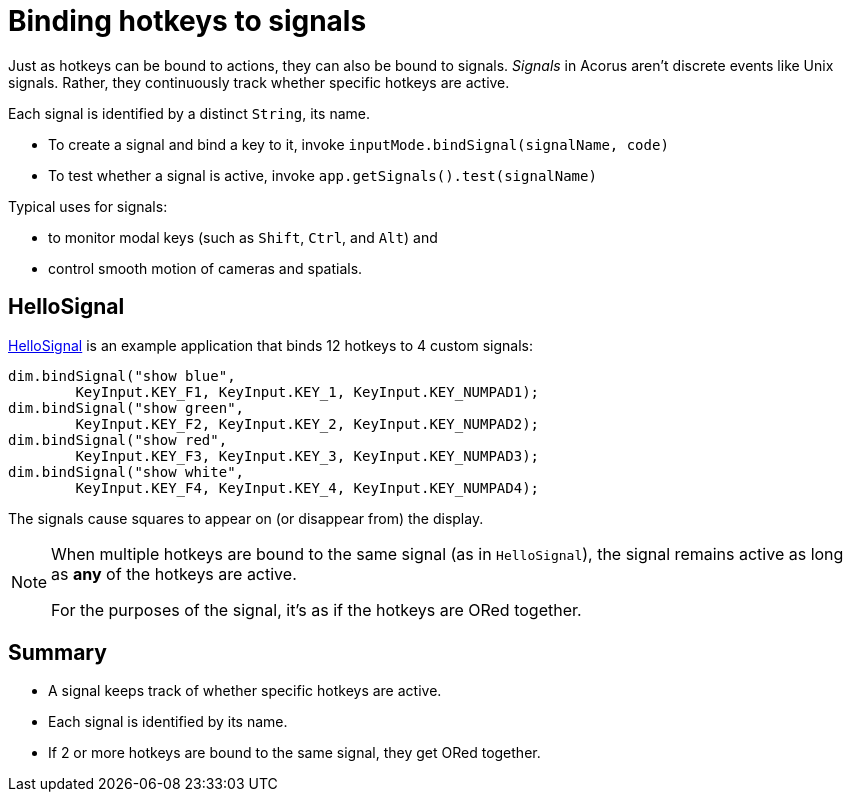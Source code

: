 = Binding hotkeys to signals
:Project: Acorus
:experimental:
:page-pagination:
:url-examples: https://github.com/stephengold/Acorus/blob/master/AcorusExamples/src/main/java/jme3utilities/ui/test

Just as hotkeys can be bound to actions, they can also be bound to signals.
_Signals_ in Acorus aren't discrete events like Unix signals.
Rather, they continuously track whether specific hotkeys are active.

Each signal is identified by a distinct `String`, its name.

* To create a signal and bind a key to it,
  invoke `inputMode.bindSignal(signalName, code)`
* To test whether a signal is active,
  invoke `app.getSignals().test(signalName)`

Typical uses for signals:

* to monitor modal keys (such as kbd:[Shift], kbd:[Ctrl], and kbd:[Alt]) and
* control smooth motion of cameras and spatials.


== HelloSignal

{url-examples}/HelloSignal.java[HelloSignal] is an example application
that binds 12 hotkeys to 4 custom signals:

[source,java]
----
dim.bindSignal("show blue",
        KeyInput.KEY_F1, KeyInput.KEY_1, KeyInput.KEY_NUMPAD1);
dim.bindSignal("show green",
        KeyInput.KEY_F2, KeyInput.KEY_2, KeyInput.KEY_NUMPAD2);
dim.bindSignal("show red",
        KeyInput.KEY_F3, KeyInput.KEY_3, KeyInput.KEY_NUMPAD3);
dim.bindSignal("show white",
        KeyInput.KEY_F4, KeyInput.KEY_4, KeyInput.KEY_NUMPAD4);
----

The signals cause squares to appear on (or disappear from) the display.

[NOTE]
====
When multiple hotkeys are bound to the same signal (as in `HelloSignal`),
the signal remains active as long as *any* of the hotkeys are active.

For the purposes of the signal, it's as if the hotkeys are ORed together.
====


== Summary

* A signal keeps track of whether specific hotkeys are active.
* Each signal is identified by its name.
* If 2 or more hotkeys are bound to the same signal, they get ORed together.